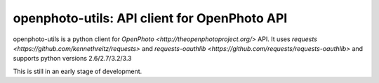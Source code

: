 openphoto-utils: API client for OpenPhoto API
=============================================

.. image:: https://api.travis-ci.org/gbagnoli/openphoto-utils.png
        :target https://travis-ci.org/gbagnoli/openphoto-utils

openphoto-utils is a python client for `OpenPhoto <http://theopenphotoproject.org/>` API.
It uses `requests <https://github.com/kennethreitz/requests>` and `requests-oauthlib <https://github.com/requests/requests-oauthlib>`
and supports python versions 2.6/2.7/3.2/3.3

This is still in an early stage of development.
